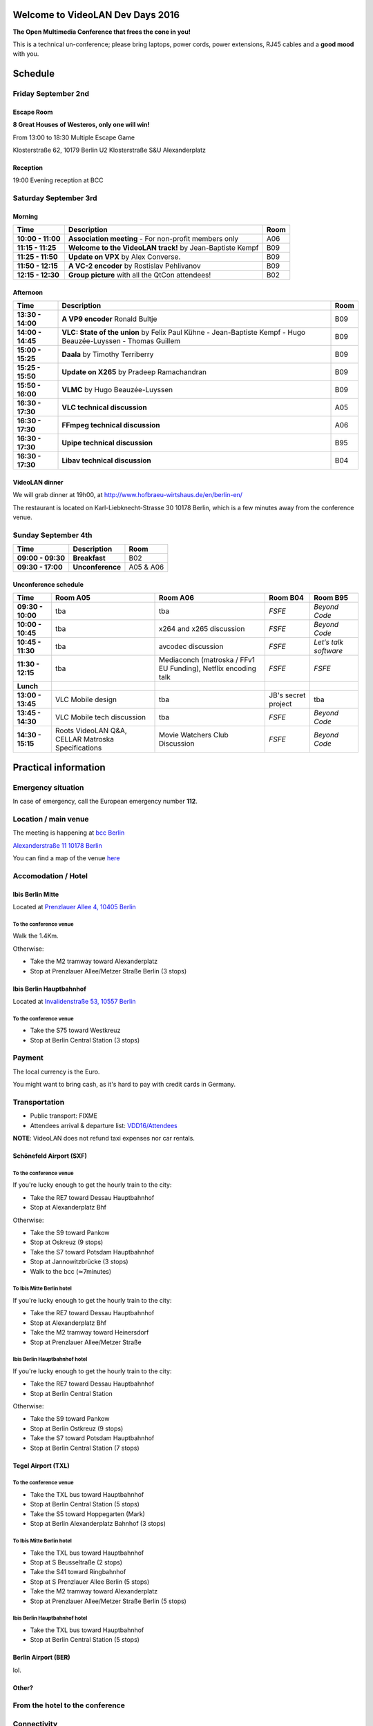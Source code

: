 .. raw:: mediawiki

   {{VDD}}

Welcome to VideoLAN Dev Days 2016
=================================

**The Open Multimedia Conference that frees the cone in you!**

This is a technical un-conference; please bring laptops, power cords, power extensions, RJ45 cables and a **good mood** with you.

Schedule
========

Friday September 2nd
--------------------

Escape Room
~~~~~~~~~~~

**8 Great Houses of Westeros, only one will win!**

From 13:00 to 18:30 Multiple Escape Game

Klosterstraße 62, 10179 Berlin U2 Klosterstraße S&U Alexanderplatz

Reception
~~~~~~~~~

19:00 Evening reception at BCC

Saturday September 3rd
----------------------

Morning
~~~~~~~

================= ========================================================= ====
Time              Description                                               Room
================= ========================================================= ====
**10:00 - 11:00** **Association meeting** - For non-profit members only     A06
**11:15 - 11:25** **Welcome to the VideoLAN track!** by Jean-Baptiste Kempf B09
**11:25 - 11:50** **Update on VPX** by Alex Converse.                       B09
**11:50 - 12:15** **A VC-2 encoder** by Rostislav Pehlivanov                B09
**12:15 - 12:30** **Group picture** with all the QtCon attendees!           B02
================= ========================================================= ====

Afternoon
~~~~~~~~~

================= ============================================================================================================= ====
Time              Description                                                                                                   Room
================= ============================================================================================================= ====
**13:30 - 14:00** **A VP9 encoder** Ronald Bultje                                                                               B09
**14:00 - 14:45** **VLC: State of the union** by Felix Paul Kühne - Jean-Baptiste Kempf - Hugo Beauzée-Luyssen - Thomas Guillem B09
**15:00 - 15:25** **Daala** by Timothy Terriberry                                                                               B09
**15:25 - 15:50** **Update on X265** by Pradeep Ramachandran                                                                    B09
**15:50 - 16:00** **VLMC** by Hugo Beauzée-Luyssen                                                                              B09
**16:30 - 17:30** **VLC technical discussion**                                                                                  A05
**16:30 - 17:30** **FFmpeg technical discussion**                                                                               A06
**16:30 - 17:30** **Upipe technical discussion**                                                                                B95
**16:30 - 17:30** **Libav technical discussion**                                                                                B04
================= ============================================================================================================= ====

VideoLAN dinner
~~~~~~~~~~~~~~~

We will grab dinner at 19h00, at http://www.hofbraeu-wirtshaus.de/en/berlin-en/

The restaurant is located on Karl-Liebknecht-Strasse 30 10178 Berlin, which is a few minutes away from the conference venue.

Sunday September 4th
--------------------

================= ================ =========
Time              Description      Room
================= ================ =========
**09:00 - 09:30** **Breakfast**    B02
**09:30 - 17:00** **Unconference** A05 & A06
================= ================ =========

Unconference schedule
~~~~~~~~~~~~~~~~~~~~~

================= ================================================== ============================================================== =================== =====================
Time              Room A05                                           Room A06                                                       Room B04            Room B95
================= ================================================== ============================================================== =================== =====================
**09:30 - 10:00** tba                                                tba                                                            *FSFE*              *Beyond Code*
**10:00 - 10:45** tba                                                x264 and x265 discussion                                       *FSFE*              *Beyond Code*
**10:45 - 11:30** tba                                                avcodec discussion                                             *FSFE*              *Let‘s talk software*
**11:30 - 12:15** tba                                                Mediaconch (matroska / FFv1 EU Funding), Netflix encoding talk *FSFE*              *FSFE*
**Lunch**                                                                                                                                              
**13:00 - 13:45** VLC Mobile design                                  tba                                                            JB's secret project tba
**13:45 - 14:30** VLC Mobile tech discussion                         tba                                                            *FSFE*              *Beyond Code*
**14:30 - 15:15** Roots VideoLAN Q&A, CELLAR Matroska Specifications Movie Watchers Club Discussion                                 *FSFE*              *Beyond Code*
================= ================================================== ============================================================== =================== =====================

Practical information
=====================

Emergency situation
-------------------

In case of emergency, call the European emergency number **112**.

Location / main venue
---------------------

The meeting is happening at `bcc Berlin <http://bcc-berlin.de/>`__

`Alexanderstraße 11 10178 Berlin <https://goo.gl/maps/QizPuhtZ5iK2>`__

You can find a map of the venue `here <http://bcc.berlin/sites/default/files/lageplan_bcc_0.pdf>`__

Accomodation / Hotel
--------------------

Ibis Berlin Mitte
~~~~~~~~~~~~~~~~~

Located at `Prenzlauer Allee 4, 10405 Berlin <https://goo.gl/maps/zqSpk6PF8952>`__

To the conference venue
^^^^^^^^^^^^^^^^^^^^^^^

Walk the 1.4Km.

Otherwise:

-  Take the M2 tramway toward Alexanderplatz
-  Stop at Prenzlauer Allee/Metzer Straße Berlin (3 stops)

Ibis Berlin Hauptbahnhof
~~~~~~~~~~~~~~~~~~~~~~~~

Located at `Invalidenstraße 53, 10557 Berlin <https://goo.gl/maps/YV4Dct6PxdN2>`__

.. _to-the-conference-venue-1:

To the conference venue
^^^^^^^^^^^^^^^^^^^^^^^

-  Take the S75 toward Westkreuz
-  Stop at Berlin Central Station (3 stops)

Payment
-------

The local currency is the Euro.

You might want to bring cash, as it's hard to pay with credit cards in Germany.

Transportation
--------------

-  Public transport: FIXME
-  Attendees arrival & departure list: `VDD16/Attendees <VDD16/Attendees>`__

**NOTE**: VideoLAN does not refund taxi expenses nor car rentals.

Schönefeld Airport (SXF)
~~~~~~~~~~~~~~~~~~~~~~~~

.. _to-the-conference-venue-2:

To the conference venue
^^^^^^^^^^^^^^^^^^^^^^^

If you're lucky enough to get the hourly train to the city:

-  Take the RE7 toward Dessau Hauptbahnhof
-  Stop at Alexanderplatz Bhf

Otherwise:

-  Take the S9 toward Pankow
-  Stop at Oskreuz (9 stops)
-  Take the S7 toward Potsdam Hauptbahnhof
-  Stop at Jannowitzbrücke (3 stops)
-  Walk to the bcc (≃7minutes)

To Ibis Mitte Berlin hotel
^^^^^^^^^^^^^^^^^^^^^^^^^^

If you're lucky enough to get the hourly train to the city:

-  Take the RE7 toward Dessau Hauptbahnhof
-  Stop at Alexanderplatz Bhf
-  Take the M2 tramway toward Heinersdorf
-  Stop at Prenzlauer Allee/Metzer Straße

Ibis Berlin Hauptbahnhof hotel
^^^^^^^^^^^^^^^^^^^^^^^^^^^^^^

If you're lucky enough to get the hourly train to the city:

-  Take the RE7 toward Dessau Hauptbahnhof
-  Stop at Berlin Central Station

Otherwise:

-  Take the S9 toward Pankow
-  Stop at Berlin Ostkreuz (9 stops)
-  Take the S7 toward Potsdam Hauptbahnhof
-  Stop at Berlin Central Station (7 stops)

Tegel Airport (TXL)
~~~~~~~~~~~~~~~~~~~

.. _to-the-conference-venue-3:

To the conference venue
^^^^^^^^^^^^^^^^^^^^^^^

-  Take the TXL bus toward Hauptbahnhof
-  Stop at Berlin Central Station (5 stops)
-  Take the S5 toward Hoppegarten (Mark)
-  Stop at Berlin Alexanderplatz Bahnhof (3 stops)

.. _to-ibis-mitte-berlin-hotel-1:

To Ibis Mitte Berlin hotel
^^^^^^^^^^^^^^^^^^^^^^^^^^

-  Take the TXL bus toward Hauptbahnhof
-  Stop at S Beusseltraße (2 stops)
-  Take the S41 toward Ringbahnhof
-  Stop at S Prenzlauer Allee Berlin (5 stops)
-  Take the M2 tramway toward Alexanderplatz
-  Stop at Prenzlauer Allee/Metzer Straße Berlin (5 stops)

.. _ibis-berlin-hauptbahnhof-hotel-1:

Ibis Berlin Hauptbahnhof hotel
^^^^^^^^^^^^^^^^^^^^^^^^^^^^^^

-  Take the TXL bus toward Hauptbahnhof
-  Stop at Berlin Central Station (5 stops)

Berlin Airport (BER)
~~~~~~~~~~~~~~~~~~~~

lol.

Other?
~~~~~~

From the hotel to the conference
--------------------------------

Connectivity
------------

Power supply
~~~~~~~~~~~~

Power plugs are of type CEE 7/3 socket and CEE 7/4 plug (Type F) `1 <https://en.wikipedia.org/wiki/AC_power_plugs_and_sockets#CEE_7.2F3_socket_and_CEE_7.2F4_plug_.28German_.22Schuko.22.3B_Type_F.29>`__

The electrical system is **220V / 50Hz**. If you come from outside Europe, please make sure your devices are compatible beforehand.

Internet
~~~~~~~~

There will be WiFi at the venue.

Weather forecast
----------------

   Fri Sep 2 Partly cloudy 25°C Low 16°C
   Sat Sep 3 Partly cloudy 26°C Low 16°C
   Sun Sep 4 Cloudy 26°C Low 15°C
   Mon Sep 5 Scattered showers 22°C Low 13°C

`Category:About VideoLAN <Category:About_VideoLAN>`__ `Category:VDD <Category:VDD>`__

